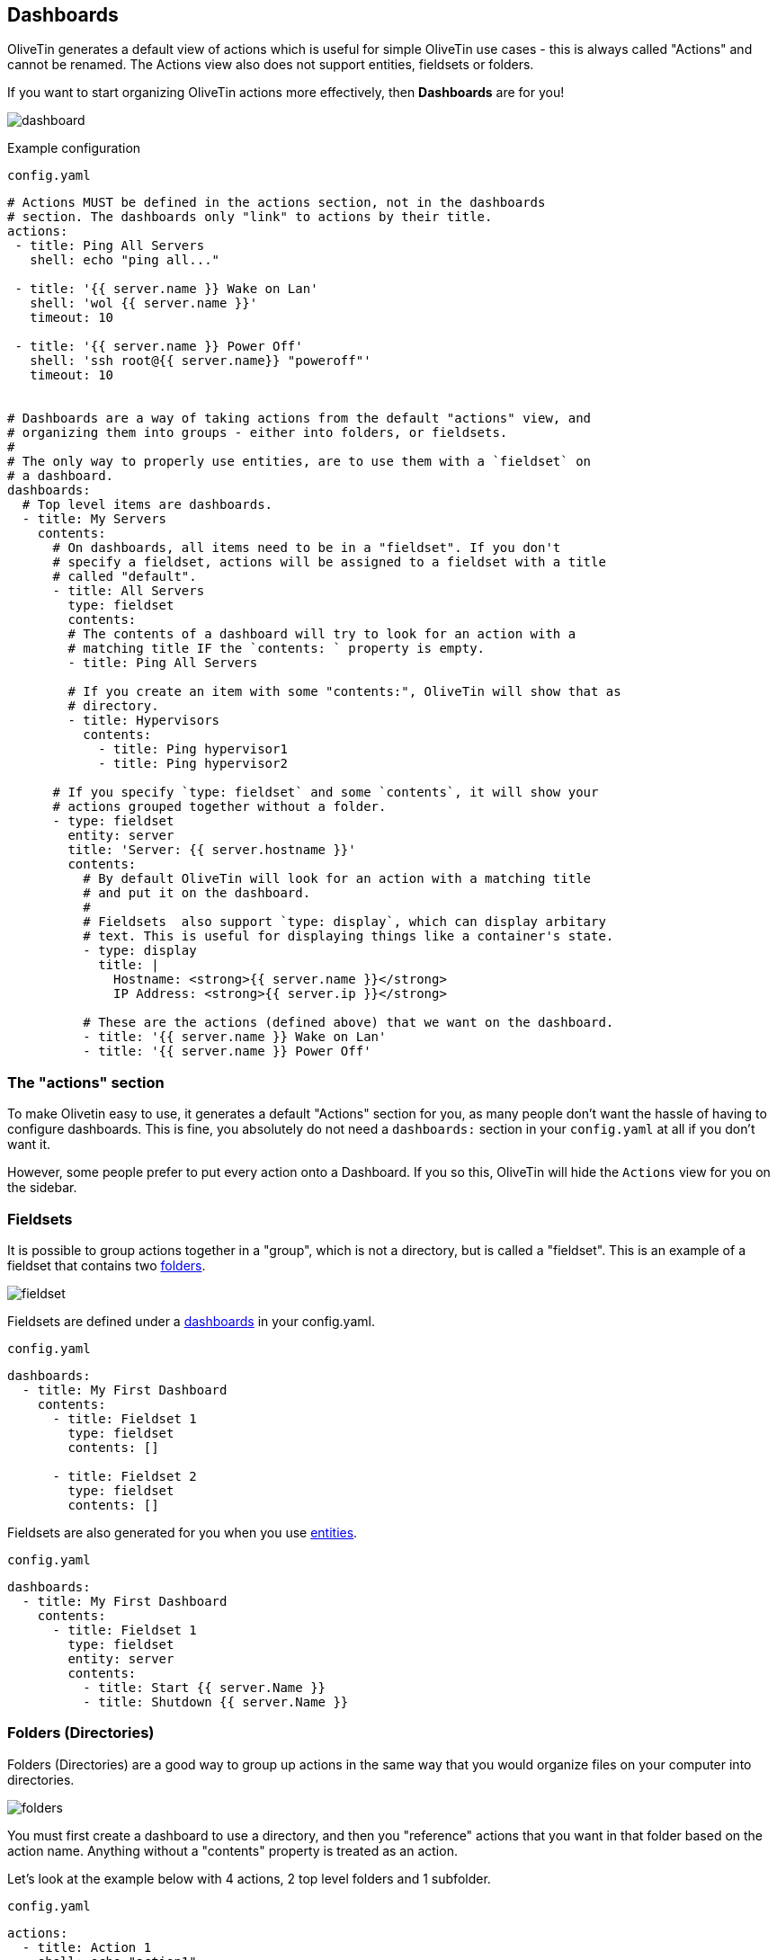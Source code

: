 [#dashboards]
== Dashboards

OliveTin generates a default view of actions which is useful for simple OliveTin use cases - this is always called "Actions" and cannot be renamed. The Actions view also does not support entities, fieldsets or folders.

If you want to start organizing OliveTin actions more effectively, then **Dashboards** are for you!

image::images/dashboard.png[]

Example configuration

[source,yaml]
.`config.yaml`
----
# Actions MUST be defined in the actions section, not in the dashboards
# section. The dashboards only "link" to actions by their title.
actions:
 - title: Ping All Servers
   shell: echo "ping all..."

 - title: '{{ server.name }} Wake on Lan'
   shell: 'wol {{ server.name }}'
   timeout: 10

 - title: '{{ server.name }} Power Off'
   shell: 'ssh root@{{ server.name}} "poweroff"'
   timeout: 10


# Dashboards are a way of taking actions from the default "actions" view, and
# organizing them into groups - either into folders, or fieldsets.
#
# The only way to properly use entities, are to use them with a `fieldset` on
# a dashboard.
dashboards:
  # Top level items are dashboards.
  - title: My Servers
    contents:
      # On dashboards, all items need to be in a "fieldset". If you don't 
      # specify a fieldset, actions will be assigned to a fieldset with a title
      # called "default".
      - title: All Servers
        type: fieldset
        contents:
        # The contents of a dashboard will try to look for an action with a
        # matching title IF the `contents: ` property is empty.
        - title: Ping All Servers

        # If you create an item with some "contents:", OliveTin will show that as
        # directory.
        - title: Hypervisors
          contents:
            - title: Ping hypervisor1
            - title: Ping hypervisor2

      # If you specify `type: fieldset` and some `contents`, it will show your
      # actions grouped together without a folder.
      - type: fieldset
        entity: server
        title: 'Server: {{ server.hostname }}'
        contents:
          # By default OliveTin will look for an action with a matching title
          # and put it on the dashboard.
          #
          # Fieldsets  also support `type: display`, which can display arbitary
          # text. This is useful for displaying things like a container's state.
          - type: display
            title: |
              Hostname: <strong>{{ server.name }}</strong>
              IP Address: <strong>{{ server.ip }}</strong>

          # These are the actions (defined above) that we want on the dashboard.
          - title: '{{ server.name }} Wake on Lan'
          - title: '{{ server.name }} Power Off'
----

=== The "actions" section

To make Olivetin easy to use, it generates a default "Actions" section for you, as many 
people don't want the hassle of having to configure dashboards. This is fine, you absolutely
do not need a `dashboards:` section in your `config.yaml` at all if you don't want it.

However, some people prefer to put every action onto a Dashboard. If you so this, OliveTin
will hide the `Actions` view for you on the sidebar.

[#fieldsets]
=== Fieldsets

It is possible to group actions together in a "group", which is not a directory, but is called
a "fieldset". This is an example of a fieldset that contains two <<folders,folders>>.

image::images/fieldset.png[]

Fieldsets are defined under a <<dashboards,dashboards>> in your config.yaml.

.`config.yaml`
[source,yaml]
----
dashboards:
  - title: My First Dashboard
    contents:
      - title: Fieldset 1
        type: fieldset
        contents: []

      - title: Fieldset 2
        type: fieldset
        contents: []
----

Fieldsets are also generated for you when you use <<entities,entities>>.

.`config.yaml`
[source,yaml]
----
dashboards:
  - title: My First Dashboard
    contents:
      - title: Fieldset 1
        type: fieldset
        entity: server
        contents:
          - title: Start {{ server.Name }}
          - title: Shutdown {{ server.Name }}
----

[#folders]
=== Folders (Directories)

Folders (Directories) are a good way to group up actions in the same way that you would
organize files on your computer into directories.

image::images/folders.png[]

You must first create a dashboard to use a directory, and then you "reference" actions that you
want in that folder based on the action name. Anything without a "contents" property is treated
as an action.

Let's look at the example below with 4 actions, 2 top level folders and 1 subfolder.

.`config.yaml`
[source,yaml]
----
actions:
  - title: Action 1
    shell: echo "action1"

  - title: Action 2
    shell: echo "action2"

  - title: Action 3
    shell: echo "action3"

  - title: Action 4
    shell: echo "action4"

dashboards:
  - title: My First Dashboard
    contents:
      - title: Fieldset 1
        type: fieldset
        contents:
          - title: Folder 1
            contents:
              - title: Action 1
              - title: Action 2

              - title: Subfolder 2
                contents:
                  - title: Action 3

          - title: Folder 2
            contents:
              - title: Action 4

----

[#displays]
=== Displays

Displays are most commonly used with entities, but they can contain any HTML, including variables as well.

image::images/dashboard-display.png[]

[source,yaml]
.`config.yaml`
----
dashboards:
  # This is the second dashboard.
  - title: My Containers
    contents:
      - title: Container {{ container.Names }}
        entity: container
        type: fieldset
        contents:
          - type: display
            title: |
              {{ container.Names }} <br /><br /><strong>{{ container.State }}</strong>
          - title: 'Start {{ container.Names }}'
          - title: 'Stop {{ container.Names }}'
----

